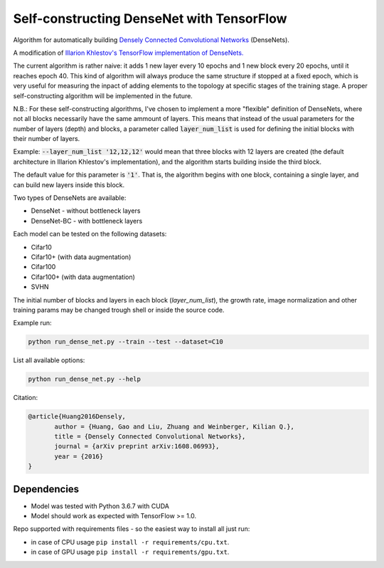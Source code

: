 Self-constructing DenseNet with TensorFlow
~~~~~~~~~~~~~~~~~~~~~~~~~~~~~~~~~~~~~~~~~~

Algorithm for automatically building `Densely Connected Convolutional Networks <https://arxiv.org/abs/1608.06993>`__ (DenseNets).

A modification of `Illarion Khlestov's TensorFlow implementation of DenseNets. <https://github.com/ikhlestov/vision_networks>`__

The current algorithm is rather naive: it adds 1 new layer every 10 epochs and 1 new block every 20 epochs, until it reaches epoch 40. This kind of algorithm will always produce the same structure if stopped at a fixed epoch, which is very useful for measuring the inpact of adding elements to the topology at specific stages of the training stage. A proper self-constructing algorithm will be implemented in the future.

N.B.: For these self-constructing algorithms, I've chosen to implement a more "flexible" definition of DenseNets, where not all blocks necessarily have the same ammount of layers.
This means that instead of the usual parameters for the number of layers (depth) and blocks, a parameter called :code:`layer_num_list` is used for defining the initial blocks with their number of layers.

Example: :code:`--layer_num_list '12,12,12'` would mean that three blocks with 12 layers are created (the default architecture in Illarion Khlestov's implementation), and the algorithm starts building inside the third block.

The default value for this parameter is :code:`'1'`. That is, the algorithm begins with one block, containing a single layer, and can build new layers inside this block.

Two types of DenseNets are available:

- DenseNet - without bottleneck layers
- DenseNet-BC - with bottleneck layers

Each model can be tested on the following datasets:

- Cifar10
- Cifar10+ (with data augmentation)
- Cifar100
- Cifar100+ (with data augmentation)
- SVHN

The initial number of blocks and layers in each block (`layer_num_list`), the growth rate, image normalization and other training params may be changed trough shell or inside the source code.

Example run:

.. code::

    python run_dense_net.py --train --test --dataset=C10

List all available options:

.. code::

    python run_dense_net.py --help

Citation:

.. code::

     @article{Huang2016Densely,
            author = {Huang, Gao and Liu, Zhuang and Weinberger, Kilian Q.},
            title = {Densely Connected Convolutional Networks},
            journal = {arXiv preprint arXiv:1608.06993},
            year = {2016}
     }

Dependencies
------------

- Model was tested with Python 3.6.7 with CUDA
- Model should work as expected with TensorFlow >= 1.0.

Repo supported with requirements files - so the easiest way to install all just run:

- in case of CPU usage ``pip install -r requirements/cpu.txt``.
- in case of GPU usage ``pip install -r requirements/gpu.txt``.
